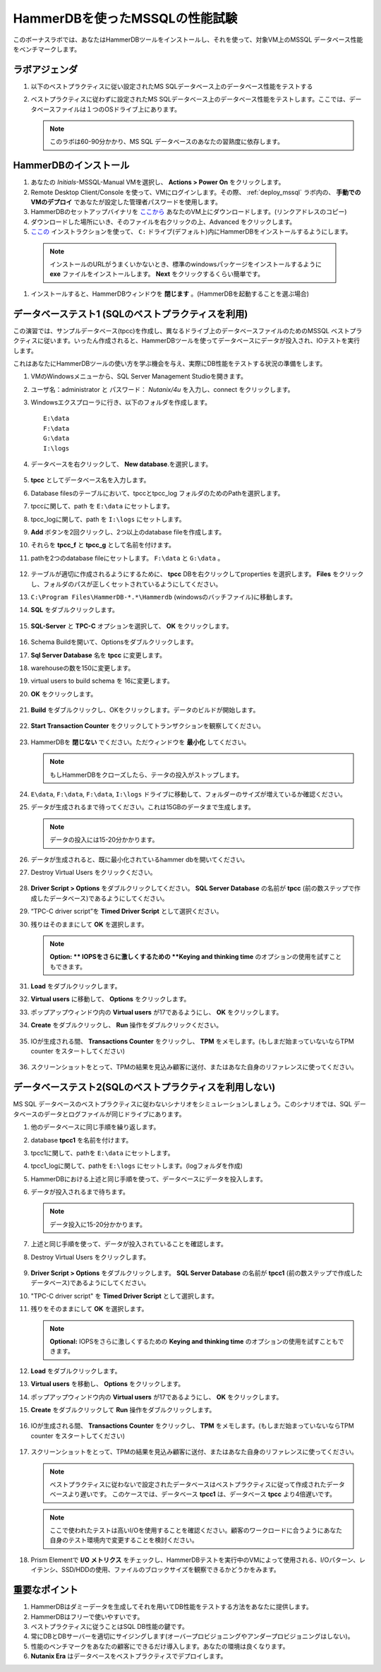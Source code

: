 .. _hammerdb:

------------------------------------------------
HammerDBを使ったMSSQLの性能試験
------------------------------------------------

このボーナスラボでは、あなたはHammerDBツールをインストールし、それを使って、対象VM上のMSSQL データベース性能をベンチマークします。


ラボアジェンダ
+++++++++++

#. 以下のベストプラクティスに従い設定されたMS SQLデータベース上のデータベース性能をテストする

#. ベストプラクティスに従わずに設定されたMS SQLデータベース上のデータベース性能をテストします。ここでは、データベースファイルは１つのOSドライブ上にあります。

   .. note::
      このラボは60-90分かかり、MS SQL データベースのあなたの習熟度に依存します。

HammerDBのインストール
++++++++++++++++++++

#. あなたの *Initials*-MSSQL-Manual VMを選択し、 **Actions > Power On** をクリックします。

#. Remote Desktop Client/Console を使って、VMにログインします。その際、 :ref:`deploy_mssql` ラボ内の、 **手動でのVMのデプロイ** であなたが設定した管理者パスワードを使用します。

#. HammerDBのセットアップバイナリを `ここから <http://10.42.194.11/workshop_staging/HammerDB/HammerDB-3.3-Win-x86-64-Setup.exe>`_ あなたのVM上にダウンロードします。(リンクアドレスのコピー)

#. ダウンロードした場所にいき、そのファイルを右クリックの上、Advanced をクリックします。

#.  `ここの <https://www.hammerdb.com/docs/ch01s04.html#d0e166>`_ インストラクションを使って、 ``C:`` ドライブ(デフォルト)内にHammerDBをインストールするようにします。

   .. note::
      インストールのURLがうまくいかないとき、標準のwindowsパッケージをインストールするように **exe** ファイルをインストールします。 **Next** をクリックするくらい簡単です。

#. インストールすると、HammerDBウィンドウを **閉じます** 。(HammerDBを起動することを選ぶ場合)

   .. figure:: images/1.png

データベーステスト1 (SQLのベストプラクティスを利用)
+++++++++++++++++++++++++++++++++++++++++++++

この演習では、サンプルデータベース(tpcc)を作成し、異なるドライブ上のデータベースファイルのためのMSSQL ベストプラクティスに従います。いったん作成されると、HammerDBツールを使ってデータベースにデータが投入され、IOテストを実行します。

これはあなたにHammerDBツールの使い方を学ぶ機会を与え、実際にDB性能をテストする状況の準備をします。

#. VMのWindowsメニューから、SQL Server Management Studioを開きます。

#. ユーザ名：administrator と パスワード： *Nutanix/4u* を入力し、connect をクリックします。

#. Windowsエクスプローラに行き、以下のフォルダを作成します。

   ::

     E:\data
     F:\data
     G:\data
     I:\logs

#. データベースを右クリックして、 **New database**.を選択します。

   .. figure:: images/newdb.png

#. **tpcc** としてデータベース名を入力します。

#. Database filesのテーブルにおいて、tpccとtpcc_log フォルダのためのPathを選択します。

#. tpccに関して、path を ``E:\data`` にセットします。

#. tpcc_logに関して、path を ``I:\logs`` にセットします。

#. **Add** ボタンを2回クリックし、2つ以上のdatabase fileを作成します。

#. それらを **tpcc_f** と **tpcc_g** として名前を付けます。

#. pathを2つのdatabase fileにセットします。 ``F:\data`` と ``G:\data`` 。

   .. figure:: images/newdbpath.png

#. テーブルが適切に作成されるようにするために、 **tpcc** DBを右クリックしてproperties を選択します。 **Files** をクリックし、フォルダのパスが正しくセットされているようにしてください。

#. ``C:\Program Files\HammerDB-*.*\Hammerdb`` (windowsのバッチファイル)に移動します。

#. **SQL** をダブルクリックします。

   .. figure:: images/dblclicksql.png

#. **SQL-Server** と **TPC-C** オプションを選択して、 **OK** をクリックします。

   .. figure:: images/selsqltpc-c.png

#. Schema Buildを開いて、Optionsをダブルクリックします。

#. **Sql Server Database** 名を **tpcc** に変更します。

#. warehouseの数を150に変更します。

#. virtual users to build schema を 16に変更します。

#. **OK** をクリックします。

   .. figure:: images/warehousevirtualusers.png

#. **Build** をダブルクリックし、OKをクリックします。データのビルドが開始します。

   .. figure:: images/dblclickbuild.png

#. **Start Transaction Counter**  をクリックしてトランザクションを観察してください。

   .. figure:: images/starttrncnt.png

   .. figure:: images/trncnt.png

#. HammerDBを **閉じない** でください。ただウィンドウを **最小化** してください。

   .. note::
      もしHammerDBをクローズしたら、テータの投入がストップします。

#. ``E\data``, ``F:\data``, ``F:\data``, ``I:\logs`` ドライブに移動して、フォルダーのサイズが増えているか確認ください。

#. データが生成されるまで待ってください。これは15GBのデータまで生成します。

   .. note::
      データの投入には15-20分かかります。

#. データが生成されると、既に最小化されているhammer dbを開いてください。

#. Destroy Virtual Users をクリックください。

   .. figure:: images/destroyvirtusers.png

#. **Driver Script > Options** をダブルクリックしてください。 **SQL Server Database** の名前が **tpcc** (前の数ステップで作成したデータベース)であるようにしてください。

#. “TPC-C driver script”を **Timed Driver Script** として選択ください。

#. 残りはそのままにして **OK** を選択します。

   .. note::
      **Option: ** IOPSをさらに激しくするための **Keying and thinking time** のオプションの使用を試すこともできます。

   .. figure:: images/drvscript.png

#. **Load** をダブルクリックします。

#. **Virtual users** に移動して、 **Options** をクリックします。

#. ポップアップウィンドウ内の **Virtual users** が17であるようにし、 **OK** をクリックします。

#. **Create** をダブルクリックし、 **Run** 操作をダブルクリックください。

   .. figure:: images/setvirtusers.png

#. IOが生成される間、 **Transactions Counter** をクリックし、 **TPM** をメモします。(もしまだ始まっていないならTPM counter をスタートしてください)

   .. figure:: images/multitpm.png

#. スクリーンショットをとって、TPMの結果を見込み顧客に送付、またはあなた自身のリファレンスに使ってください。


データベーステスト2(SQLのベストプラクティスを利用しない)
+++++++++++++++++++++++++++++++++++++++++++++++

MS SQL データベースのベストプラクティスに従わないシナリオをシミュレーションしましょう。このシナリオでは、SQL データベースのデータとログファイルが同じドライブにあります。

#. 他のデータベースに同じ手順を繰り返します。

#. database **tpcc1** を名前を付けます。

#. tpcc1に関して、pathを ``E:\data`` にセットします。

#. tpcc1_logに関して、pathを ``E:\logs`` にセットします。(logフォルダを作成)

#. HammerDBにおける上述と同じ手順を使って、データベースにデータを投入します。

#. データが投入されるまで待ちます。

   .. note::
      データ投入に15-20分かかります。

#. 上述と同じ手順を使って、データが投入されていることを確認します。

#. Destroy Virtual Users をクリックします。

   .. figure:: images/destroyvirtusers.png

#. **Driver Script > Options** をダブルクリックします。 **SQL Server Database** の名前が **tpcc1** (前の数ステップで作成したデータベース)であるようにしてください。

#. "TPC-C driver script" を **Timed Driver Script** として選択します。

#. 残りをそのままにして **OK** を選択します。

   .. note::
    **Optional:** IOPSをさらに激しくするための **Keying and thinking time** のオプションの使用を試すこともできます。

   .. figure:: images/drvscript.png

#. **Load** をダブルクリックします。

#. **Virtual users** を移動し、 **Options** をクリックします。

#. ポップアップウィンドウ内の **Virtual users** が17であるようにし、 **OK** をクリックします。

#. **Create** をダブルクリックして **Run** 操作をダブルクリックします。

   .. figure:: images/setvirtusers.png

#. IOが生成される間、 **Transactions Counter** をクリックし、 **TPM** をメモします。(もしまだ始まっていないならTPM counter をスタートしてください)

   .. figure:: images/singletpm.png

#. スクリーンショットをとって、TPMの結果を見込み顧客に送付、またはあなた自身のリファレンスに使ってください。

   .. note::
      ベストプラクティスに従わないで設定されたデータベースはベストプラクティスに従って作成されたデータベースより遅いです。
      このケースでは、データベース **tpcc1** は、データベース **tpcc** より4倍遅いです。

   .. note::
      ここで使われたテストは高いI/Oを使用することを確認ください。顧客のワークロードに合うようにあなた自身のテスト環境内で変更することを検討ください。

#. Prism Elementで **I/O メトリクス** をチェックし、HammerDBテストを実行中のVMによって使用される、I/Oパターン、レイテンシ、SSD/HDDの使用、ファイルのブロックサイズを観察できるかどうかをみます。

   .. figure:: images/vmiopattern.png

重要なポイント
++++++++++

#. HammerDBはダミーデータを生成してそれを用いてDB性能をテストする方法をあなたに提供します。

#. HammerDBはフリーで使いやすいです。

#. ベストプラクティスに従うことはSQL DB性能の鍵です。

#. 常にDBとDBサーバーを適切にサイジングします(オーバープロビジョニングやアンダープロビジョニングはしない)。

#. 性能のベンチマークをあなたの顧客にできるだけ導入します。あなたの環境は良くなります。

#. **Nutanix Era** はデータベースをベストプラクティスでデプロイします。

